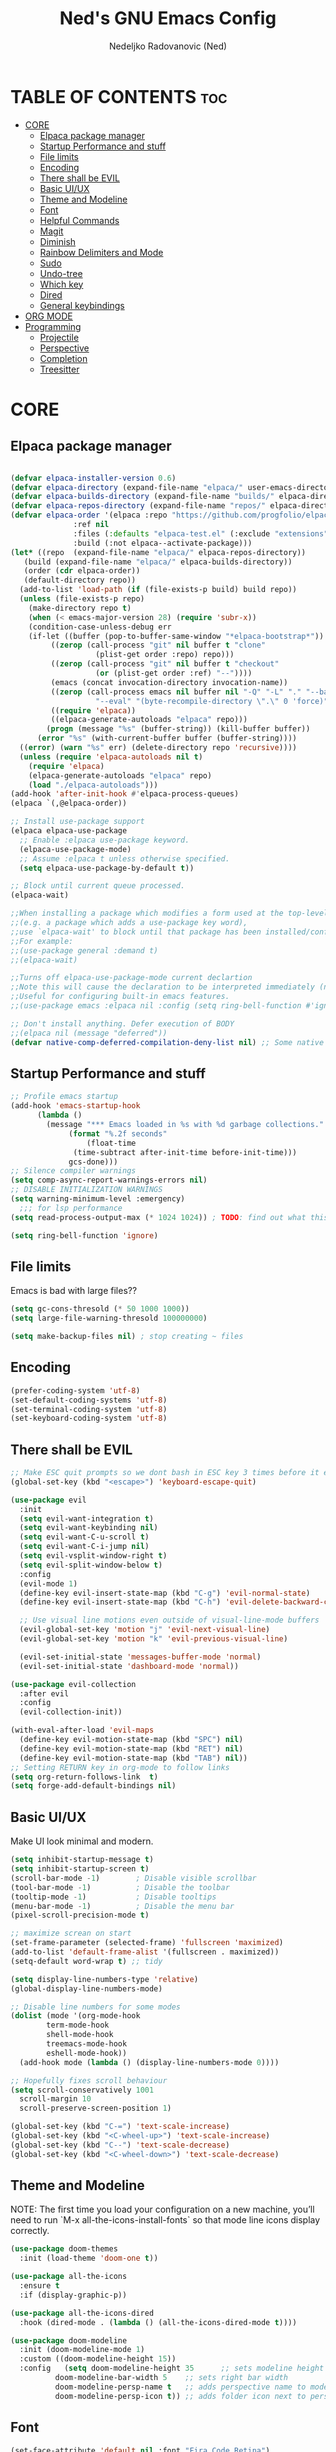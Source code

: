 #+TITLE: Ned's GNU Emacs Config
#+AUTHOR: Nedeljko Radovanovic (Ned)
#+DESCRIPTION: Ned's personal Emacs config.
#+STARTUP: showeverything
#+OPTIONS: toc:2

* TABLE OF CONTENTS :toc:
- [[#core][CORE]]
  - [[#elpaca-package-manager][Elpaca package manager]]
  - [[#startup-performance-and-stuff][Startup Performance and stuff]]
  - [[#file-limits][File limits]]
  - [[#encoding][Encoding]]
  - [[#there-shall-be-evil][There shall be EVIL]]
  - [[#basic-uiux][Basic UI/UX]]
  - [[#theme-and-modeline][Theme and Modeline]]
  - [[#font][Font]]
  - [[#helpful-commands][Helpful Commands]]
  - [[#magit][Magit]]
  - [[#diminish][Diminish]]
  - [[#rainbow-delimiters-and-mode][Rainbow Delimiters and Mode]]
  - [[#sudo][Sudo]]
  - [[#undo-tree][Undo-tree]]
  - [[#which-key][Which key]]
  - [[#dired][Dired]]
  - [[#general-keybindings][General keybindings]]
- [[#org-mode][ORG MODE]]
- [[#programming][Programming]]
  - [[#projectile][Projectile]]
  - [[#perspective][Perspective]]
  - [[#completion][Completion]]
  - [[#treesitter][Treesitter]]

* CORE

** Elpaca package manager

#+begin_src emacs-lisp

  (defvar elpaca-installer-version 0.6)
  (defvar elpaca-directory (expand-file-name "elpaca/" user-emacs-directory))
  (defvar elpaca-builds-directory (expand-file-name "builds/" elpaca-directory))
  (defvar elpaca-repos-directory (expand-file-name "repos/" elpaca-directory))
  (defvar elpaca-order '(elpaca :repo "https://github.com/progfolio/elpaca.git"
				:ref nil
				:files (:defaults "elpaca-test.el" (:exclude "extensions"))
				:build (:not elpaca--activate-package)))
  (let* ((repo  (expand-file-name "elpaca/" elpaca-repos-directory))
	 (build (expand-file-name "elpaca/" elpaca-builds-directory))
	 (order (cdr elpaca-order))
	 (default-directory repo))
    (add-to-list 'load-path (if (file-exists-p build) build repo))
    (unless (file-exists-p repo)
      (make-directory repo t)
      (when (< emacs-major-version 28) (require 'subr-x))
      (condition-case-unless-debug err
	  (if-let ((buffer (pop-to-buffer-same-window "*elpaca-bootstrap*"))
		   ((zerop (call-process "git" nil buffer t "clone"
					 (plist-get order :repo) repo)))
		   ((zerop (call-process "git" nil buffer t "checkout"
					 (or (plist-get order :ref) "--"))))
		   (emacs (concat invocation-directory invocation-name))
		   ((zerop (call-process emacs nil buffer nil "-Q" "-L" "." "--batch"
					 "--eval" "(byte-recompile-directory \".\" 0 'force)")))
		   ((require 'elpaca))
		   ((elpaca-generate-autoloads "elpaca" repo)))
	      (progn (message "%s" (buffer-string)) (kill-buffer buffer))
	    (error "%s" (with-current-buffer buffer (buffer-string))))
	((error) (warn "%s" err) (delete-directory repo 'recursive))))
    (unless (require 'elpaca-autoloads nil t)
      (require 'elpaca)
      (elpaca-generate-autoloads "elpaca" repo)
      (load "./elpaca-autoloads")))
  (add-hook 'after-init-hook #'elpaca-process-queues)
  (elpaca `(,@elpaca-order))

  ;; Install use-package support
  (elpaca elpaca-use-package
    ;; Enable :elpaca use-package keyword.
    (elpaca-use-package-mode)
    ;; Assume :elpaca t unless otherwise specified.
    (setq elpaca-use-package-by-default t))

  ;; Block until current queue processed.
  (elpaca-wait)

  ;;When installing a package which modifies a form used at the top-level
  ;;(e.g. a package which adds a use-package key word),
  ;;use `elpaca-wait' to block until that package has been installed/configured.
  ;;For example:
  ;;(use-package general :demand t)
  ;;(elpaca-wait)

  ;;Turns off elpaca-use-package-mode current declartion
  ;;Note this will cause the declaration to be interpreted immediately (not deferred).
  ;;Useful for configuring built-in emacs features.
  ;;(use-package emacs :elpaca nil :config (setq ring-bell-function #'ignore))

  ;; Don't install anything. Defer execution of BODY
  ;;(elpaca nil (message "deferred"))
  (defvar native-comp-deferred-compilation-deny-list nil) ;; Some native stuff that I don't understand
#+end_src


** Startup Performance and stuff
#+begin_src emacs-lisp
  ;; Profile emacs startup
  (add-hook 'emacs-startup-hook
	    (lambda ()
	      (message "*** Emacs loaded in %s with %d garbage collections."
		       (format "%.2f seconds"
			       (float-time
				(time-subtract after-init-time before-init-time)))
		       gcs-done)))
  ;; Silence compiler warnings
  (setq comp-async-report-warnings-errors nil)
  ;; DISABLE INITIALIZATION WARNINGS
  (setq warning-minimum-level :emergency)
    ;;; for lsp performance
  (setq read-process-output-max (* 1024 1024)) ; TODO: find out what this is!

  (setq ring-bell-function 'ignore)
#+end_src


** File limits
Emacs is bad with large files??

#+begin_src emacs-lisp
  (setq gc-cons-thresold (* 50 1000 1000))
  (setq large-file-warning-thresold 100000000)

  (setq make-backup-files nil) ; stop creating ~ files
#+end_src


** Encoding

#+begin_src emacs-lisp
  (prefer-coding-system 'utf-8)
  (set-default-coding-systems 'utf-8)
  (set-terminal-coding-system 'utf-8)
  (set-keyboard-coding-system 'utf-8)
#+end_src

** There shall be EVIL
#+begin_src emacs-lisp
  ;; Make ESC quit prompts so we dont bash in ESC key 3 times before it exists anything....
  (global-set-key (kbd "<escape>") 'keyboard-escape-quit)

  (use-package evil
    :init
    (setq evil-want-integration t)
    (setq evil-want-keybinding nil)
    (setq evil-want-C-u-scroll t)
    (setq evil-want-C-i-jump nil)
    (setq evil-vsplit-window-right t)
    (setq evil-split-window-below t)
    :config
    (evil-mode 1)
    (define-key evil-insert-state-map (kbd "C-g") 'evil-normal-state)
    (define-key evil-insert-state-map (kbd "C-h") 'evil-delete-backward-char-and-join)

    ;; Use visual line motions even outside of visual-line-mode buffers
    (evil-global-set-key 'motion "j" 'evil-next-visual-line)
    (evil-global-set-key 'motion "k" 'evil-previous-visual-line)

    (evil-set-initial-state 'messages-buffer-mode 'normal)
    (evil-set-initial-state 'dashboard-mode 'normal))

  (use-package evil-collection
    :after evil
    :config
    (evil-collection-init))

  (with-eval-after-load 'evil-maps
    (define-key evil-motion-state-map (kbd "SPC") nil)
    (define-key evil-motion-state-map (kbd "RET") nil)
    (define-key evil-motion-state-map (kbd "TAB") nil))
  ;; Setting RETURN key in org-mode to follow links
  (setq org-return-follows-link  t)
  (setq forge-add-default-bindings nil)
#+end_src


** Basic UI/UX
Make UI look minimal and modern.

#+begin_src emacs-lisp
  (setq inhibit-startup-message t)
  (setq inhibit-startup-screen t)
  (scroll-bar-mode -1)        ; Disable visible scrollbar
  (tool-bar-mode -1)          ; Disable the toolbar
  (tooltip-mode -1)           ; Disable tooltips
  (menu-bar-mode -1)          ; Disable the menu bar
  (pixel-scroll-precision-mode t)

  ;; maximize screan on start
  (set-frame-parameter (selected-frame) 'fullscreen 'maximized)
  (add-to-list 'default-frame-alist '(fullscreen . maximized))
  (setq-default word-wrap t) ;; tidy

  (setq display-line-numbers-type 'relative)
  (global-display-line-numbers-mode)

  ;; Disable line numbers for some modes
  (dolist (mode '(org-mode-hook
		  term-mode-hook
		  shell-mode-hook
		  treemacs-mode-hook
		  eshell-mode-hook))
    (add-hook mode (lambda () (display-line-numbers-mode 0))))

  ;; Hopefully fixes scroll behaviour
  (setq scroll-conservatively 1001
	scroll-margin 10
	scroll-preserve-screen-position 1)

  (global-set-key (kbd "C-=") 'text-scale-increase)
  (global-set-key (kbd "<C-wheel-up>") 'text-scale-increase)
  (global-set-key (kbd "C--") 'text-scale-decrease)
  (global-set-key (kbd "<C-wheel-down>") 'text-scale-decrease)
#+end_src

** Theme and Modeline
NOTE: The first time you load your configuration on a new machine, you’ll need to run `M-x all-the-icons-install-fonts` so that mode line icons display correctly.
#+begin_src emacs-lisp
  (use-package doom-themes
    :init (load-theme 'doom-one t))

  (use-package all-the-icons
    :ensure t
    :if (display-graphic-p))

  (use-package all-the-icons-dired
    :hook (dired-mode . (lambda () (all-the-icons-dired-mode t))))

  (use-package doom-modeline
    :init (doom-modeline-mode 1)
    :custom ((doom-modeline-height 15))
    :config   (setq doom-modeline-height 35      ;; sets modeline height
		    doom-modeline-bar-width 5    ;; sets right bar width
		    doom-modeline-persp-name t   ;; adds perspective name to modeline
		    doom-modeline-persp-icon t)) ;; adds folder icon next to persp name
#+end_src

** Font

#+begin_src emacs-lisp
  (set-face-attribute 'default nil :font "Fira Code Retina")

  ;; Set the fixed pitch face
  (set-face-attribute 'fixed-pitch nil :font "Fira Code Retina")

  ;; Set the variable pitch face
  (set-face-attribute 'variable-pitch nil :font "Fira Code Retina" :weight 'regular)

  ;; Needed if using emacsclient CHECK THIS??
  (add-to-list 'default-frame-alist '(font . "Fira Code Retina"))
#+end_src

** Helpful Commands
Helpful adds a lot of very helpful (get it?) information to Emacs’ describe- command buffers.

#+begin_src emacs-lisp
  (use-package helpful
    :custom
    (counsel-describe-function-function #'helpful-callable)
    (counsel-describe-variable-function #'helpful-variable)
    :bind
    ([remap describe-function] . counsel-describe-function)
    ([remap describe-command] . helpful-command)
    ([remap describe-variable] . counsel-describe-variable)
    ([remap describe-key] . helpful-key))

  (fset 'yes-or-no-p 'y-or-n-p)

  (global-auto-revert-mode t)
  (add-hook 'before-save-hook 'whitespace-cleanup)
#+end_src

** Magit
True and only

#+begin_src emacs-lisp
  (use-package magit
    :commands (magit-status magit-get-current-branch)
    :custom
    (magit-display-buffer-function #'magit-display-buffer-same-window-except-diff-v1))

  (use-package forge)

  (use-package git-gutter-fringe
    :diminish
    :hook ((text-mode . git-gutter-mode)
	   (prog-mode . git-gutter-mode))
    :config
    (setq git-gutter:update-interval 0.5)
    (setq git-gutter:modified-sign "~")
    (setq git-gutter:added-sign "+")
    (setq git-gutter:deleted-sign "-")
    (set-face-foreground 'git-gutter:added "LightGreen")
    (set-face-foreground 'git-gutter:modified "LightGoldenrod")
    (set-face-foreground 'git-gutter:deleted "LightCoral"))
#+end_src

** Diminish

#+begin_src emacs-lisp
  (use-package diminish)
#+end_src

** Rainbow Delimiters and Mode

#+begin_src emacs-lisp
  (use-package rainbow-delimiters
    :hook ((emacs-lisp-mode . rainbow-delimiters-mode)
	   (clojure-mode . rainbow-delimiters-mode)))

  (use-package rainbow-mode
    :diminish
    :hook org-mode prog-mode)
#+end_src

** Sudo

#+begin_src emacs-lisp
  (use-package sudo-edit)
#+end_src

** Undo-tree

#+begin_src emacs-lisp
  (use-package undo-tree
    :ensure t
    :config
    (global-undo-tree-mode t)
    (setq undo-tree-auto-save-history nil))
#+end_src

** Which key

#+begin_src emacs-lisp
  (use-package which-key
    :ensure t
    :init
    (which-key-mode 1)
    :config
    (setq which-key-idle-delay 0.3
	  which-key-separator " → " ))
#+end_src

** Dired

#+begin_src emacs-lisp
  (use-package dired-open
    :config
    (setq dired-open-extensions '(("gif" . "sxiv")
				  ("jpg" . "sxiv")
				  ("png" . "sxiv")
				  ("mkv" . "mpv")
				  ("mp4" . "mpv"))))

  (use-package peep-dired
    :after dired
    :hook (evil-normalize-keymaps . peep-dired-hook)
    :config
    (evil-define-key 'normal dired-mode-map (kbd "h") 'dired-up-directory)
    (evil-define-key 'normal dired-mode-map (kbd "l") 'dired-open-file) ; use dired-find-file instead if not using dired-open package
    (evil-define-key 'normal peep-dired-mode-map (kbd "j") 'peep-dired-next-file)
    (evil-define-key 'normal peep-dired-mode-map (kbd "k") 'peep-dired-prev-file))
#+end_src

** General keybindings

#+begin_src emacs-lisp

  (use-package general
    :config
    (general-evil-setup)

    ;; set up 'SPC' as the global leader key
    (general-create-definer verde/leader-keys
      :states '(normal insert visual emacs)
      :keymaps 'override
      :prefix "SPC" ;; set leader
      :global-prefix "M-SPC") ;; access leader in insert mode

    ;; general
    (verde/leader-keys
      "SPC" '(execute-extended-command :wk "Counsel M-x")
      "=" '(perspective-map :wk "Worspace management") ;; Lists all the perspective keybindings
      "q q" '(evil-quit :wk "Gtfo"))
    ;; file navigation
    (verde/leader-keys
      "s" '(:ignore t :wk "Search")
      "." '(find-file :wk "Find file")
      "s s" '(consult-line :wk "Search line")
      "s l" '(consult-goto-line :wk "Search line")
      "s d" '(dictionary-search :wk "Search line")
      )

    (verde/leader-keys
      "b" '(:ignore t :wk "Bookmarks/Buffers")
      "b b" '(switch-to-buffer :wk "Switch to buffer")
      "b c" '(clone-indirect-buffer :wk "Create indirect buffer copy in a split")
      "b C" '(clone-indirect-buffer-other-window :wk "Clone indirect buffer in new window")
      "b d" '(bookmark-delete :wk "Delete bookmark")
      "b i" '(consult-buffer :wk "Ibuffer")
      "b k" '(kill-current-buffer :wk "Kill current buffer")
      "b K" '(kill-some-buffers :wk "Kill multiple buffers")
      "b l" '(list-bookmarks :wk "List bookmarks")
      "b m" '(bookmark-set :wk "Set bookmark")
      "b n" '(next-buffer :wk "Next buffer")
      "b p" '(previous-buffer :wk "Previous buffer")
      "b r" '(revert-buffer :wk "Reload buffer")
      "b R" '(rename-buffer :wk "Rename buffer")
      "b s" '(basic-save-buffer :wk "Save buffer")
      "b S" '(save-some-buffers :wk "Save multiple buffers")
      "b w" '(bookmark-save :wk "Save current bookmarks to bookmark file"))
    ;; magit
    (verde/leader-keys
      "g" '(:ignore t :wk "Git/Goto")
      "g g" '(magit-status :wk "Git"))

    ;; magit
    (verde/leader-keys
      "h" '(:ignore t :wk "Help")
      "h v" '(describe-variable :wk "Describe variable")
      "h f" '(describe-function :wk "Describe variable")
      "h r" '(:ignore t :wk "Reload")
      "h r r" '((lambda () (interactive)
		  (load-file "~/.config/emacs/init.el")
		  (ignore (elpaca-process-queues)))
		:wk "Reload emacs config"))

    ;; files
    (verde/leader-keys
      "f" '(:ignore t :wk "Files")
      "f r" '(consult-recent-file :wk "Recent files")
      "f u" '(sudo-edit-find-file :wk "Sudo find file")
      "f U" '(sudo-edit :wk "Sudo edit file")
      "f c" '((lambda () (interactive)
		(find-file "~/.config/emacs/config.org"))
	      :wk "Open emacs config.org")
      "f P" '((lambda () (interactive)
		(dired "~/.config/emacs/"))
	      :wk "Open user-emacs-directory in dired"))
    ;; projectile
    (verde/leader-keys
      "p" '(projectile-command-map :wk "Projectile"))

    (verde/leader-keys
      "d" '(:ignore t :wk "Dired")
      "d d" '(dired :wk "Open dired")
      "d j" '(dired-jump :wk "Dired jump to current")
      "d p" '(peep-dired :wk "Peep-dired"))
    )

#+end_src

* ORG MODE

#+begin_src emacs-lisp
  (use-package toc-org
    :commands toc-org-enable
    :init (add-hook 'org-mode-hook 'toc-org-enable))

  (use-package org-bullets
    :after org
    :hook (org-mode . org-bullets-mode)
    :custom
    (org-bullets-bullet-list '("◉" "○" "●" "○" "●" "○" "●")))

  (defun verde/org-mode-visual-fill ()
    (setq visual-fill-column-width 100
	  visual-fill-column-center-text t)
    (visual-fill-column-mode 1))

  (use-package visual-fill-column
    :hook (org-mode . verde/org-mode-visual-fill))

#+end_src

* Programming

** Projectile

#+begin_src emacs-lisp
  (use-package projectile
    :config
    (projectile-mode 1)
    (setq projectile-sort-order 'recentf)
    (setq projectile-enable-caching t)
    (setq projectile-switch-project-action #'projectile-dired))
#+end_src

** Perspective

#+begin_src emacs-lisp
  (use-package perspective
    :custom
    ;; NOTE! I have also set 'SCP =' to open the perspective menu.
    ;; I'm only setting the additional binding because setting it
    ;; helps suppress an annoying warning message.
    (persp-mode-prefix-key (kbd "C-c M-p"))
    :init
    (persp-mode)
    :config
    ;; Sets a file to write to when we save states
    (setq persp-state-default-file "~/.config/emacs/sessions"))

  ;; This will group buffers by persp-name in ibuffer.
  (add-hook 'ibuffer-hook
	    (lambda ()
	      (persp-ibuffer-set-filter-groups)
	      (unless (eq ibuffer-sorting-mode 'alphabetic)
		(ibuffer-do-sort-by-alphabetic))))

  ;; Automatically save perspective states to file when Emacs exits.
  (add-hook 'kill-emacs-hook #'persp-state-save)

#+end_src


** Completion

#+begin_src emacs-lisp
  (use-package corfu
    :ensure t
    :init
    (global-corfu-mode)
    :custom
    (corfu-auto t)
    (corfu-auto-delay 0)
    (corfu-auto-prefix 0)
    (corfu-auto-prefix 0))

  (use-package vertico
    :ensure t
    :custom
    (vertico-cycle t)
    (read-buffer-completion-ignore-case t)
    (read-file-name-completion-ignore-case t)
    (completion-styles '(basic substring partial-completion flex orderless))

    :init
    (vertico-mode)
    ;; Different scroll margin
    ;; (setq vertico-scroll-margin 0)

    ;; Show more candidates
    (setq vertico-count 20)

    ;; Grow and shrink the Vertico minibuffer
    (setq vertico-resize t)

    ;; Optionally enable cycling for `vertico-next` and `vertico-previous`.
    (setq vertico-cycle t))

  (use-package consult
    :ensure t
    :hook (completion-list-mode . consult-preview-at-point-mode)
    :config
    (recentf-mode 1)
    (setq read-buffer-completion-ignore-case t
	  read-file-name-completion-ignore-case t
	  completion-ignore-case t))

  (use-package embark
    :diminish
    :ensure t
    :bind
    (("C-." . embark-act)
     ("C-;" . embark-dwim)
     ("C-h B" . embark-bindings))
    :init
    (setq prefix-help-command #'embark-prefix-help-command)
    (add-hook 'eldoc-documentation-functions #'embark-eldoc-first-target)
    :config
    (add-to-list 'display-buffer-alist
		 '("\\'\\*Embark Collect \\(Live\\|Completions\\)\\*"
		   nil
		   (window-parameters (mode-line-format . none)))))

  (use-package embark-consult
    :diminish
    :ensure t
    :hook
    (embark-collect-mode . consult-preview-at-point-mode))

  (use-package marginalia
    :after vertico
    :ensure t
    :init
    (marginalia-mode))

  (use-package orderless
    :ensure t
    :init
    ;; Configure a custom style dispatcher (see the Consult wiki)
    ;; (setq orderless-style-dispatchers '(+orderless-consult-dispatch orderless-affix-dispatch)
    ;;       orderless-component-separator #'orderless-escapable-split-on-space)
    (setq completion-styles '(orderless basic)
	  read-buffer-completion-ignore-case t
	  completion-category-defaults nil
	  completion-category-overrides '((file (styles partial-completion)))))
#+end_src

** Treesitter

#+begin_src emacs-lisp

  (use-package tree-sitter)
  (use-package tree-sitter-langs)

#+end_src

